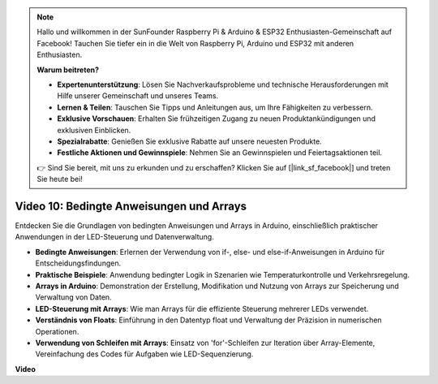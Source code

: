 .. note::

    Hallo und willkommen in der SunFounder Raspberry Pi & Arduino & ESP32 Enthusiasten-Gemeinschaft auf Facebook! Tauchen Sie tiefer ein in die Welt von Raspberry Pi, Arduino und ESP32 mit anderen Enthusiasten.

    **Warum beitreten?**

    - **Expertenunterstützung**: Lösen Sie Nachverkaufsprobleme und technische Herausforderungen mit Hilfe unserer Gemeinschaft und unseres Teams.
    - **Lernen & Teilen**: Tauschen Sie Tipps und Anleitungen aus, um Ihre Fähigkeiten zu verbessern.
    - **Exklusive Vorschauen**: Erhalten Sie frühzeitigen Zugang zu neuen Produktankündigungen und exklusiven Einblicken.
    - **Spezialrabatte**: Genießen Sie exklusive Rabatte auf unsere neuesten Produkte.
    - **Festliche Aktionen und Gewinnspiele**: Nehmen Sie an Gewinnspielen und Feiertagsaktionen teil.

    👉 Sind Sie bereit, mit uns zu erkunden und zu erschaffen? Klicken Sie auf [|link_sf_facebook|] und treten Sie heute bei!

Video 10: Bedingte Anweisungen und Arrays
=========================================

Entdecken Sie die Grundlagen von bedingten Anweisungen und Arrays in Arduino, einschließlich praktischer Anwendungen in der LED-Steuerung und Datenverwaltung.

* **Bedingte Anweisungen**: Erlernen der Verwendung von if-, else- und else-if-Anweisungen in Arduino für Entscheidungsfindungen.
* **Praktische Beispiele**: Anwendung bedingter Logik in Szenarien wie Temperaturkontrolle und Verkehrsregelung.
* **Arrays in Arduino**: Demonstration der Erstellung, Modifikation und Nutzung von Arrays zur Speicherung und Verwaltung von Daten.
* **LED-Steuerung mit Arrays**: Wie man Arrays für die effiziente Steuerung mehrerer LEDs verwendet.
* **Verständnis von Floats**: Einführung in den Datentyp float und Verwaltung der Präzision in numerischen Operationen.
* **Verwendung von Schleifen mit Arrays**: Einsatz von 'for'-Schleifen zur Iteration über Array-Elemente, Vereinfachung des Codes für Aufgaben wie LED-Sequenzierung.

**Video**

.. raw:: html

    <iframe width="600" height="400" src="https://www.youtube.com/embed/GbKZ9W-xyvE?si=-Y7UPWe7WDZlNWE6" title="YouTube video player" frameborder="0" allow="accelerometer; autoplay; clipboard-write; encrypted-media; gyroscope; picture-in-picture; web-share" allowfullscreen></iframe>

    <br/><br/>
